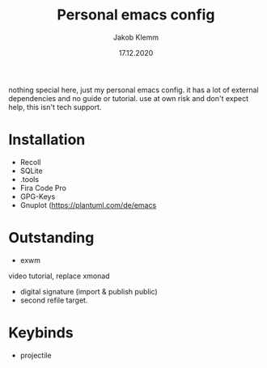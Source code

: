 #+TITLE: Personal emacs config
#+AUTHOR: Jakob Klemm
#+DATE: 17.12.2020

nothing special here, just my personal emacs config. it has a lot of external dependencies and no guide or tutorial.
use at own risk and don't expect help, this isn't tech support.

* Installation
- Recoll
- SQLite
- .tools
- Fira Code Pro
- GPG-Keys
- Gnuplot (https://plantuml.com/de/emacs
* Outstanding
- exwm
video tutorial, replace xmonad
- digital signature (import & publish public)
- second refile target.
* Keybinds
  - projectile
